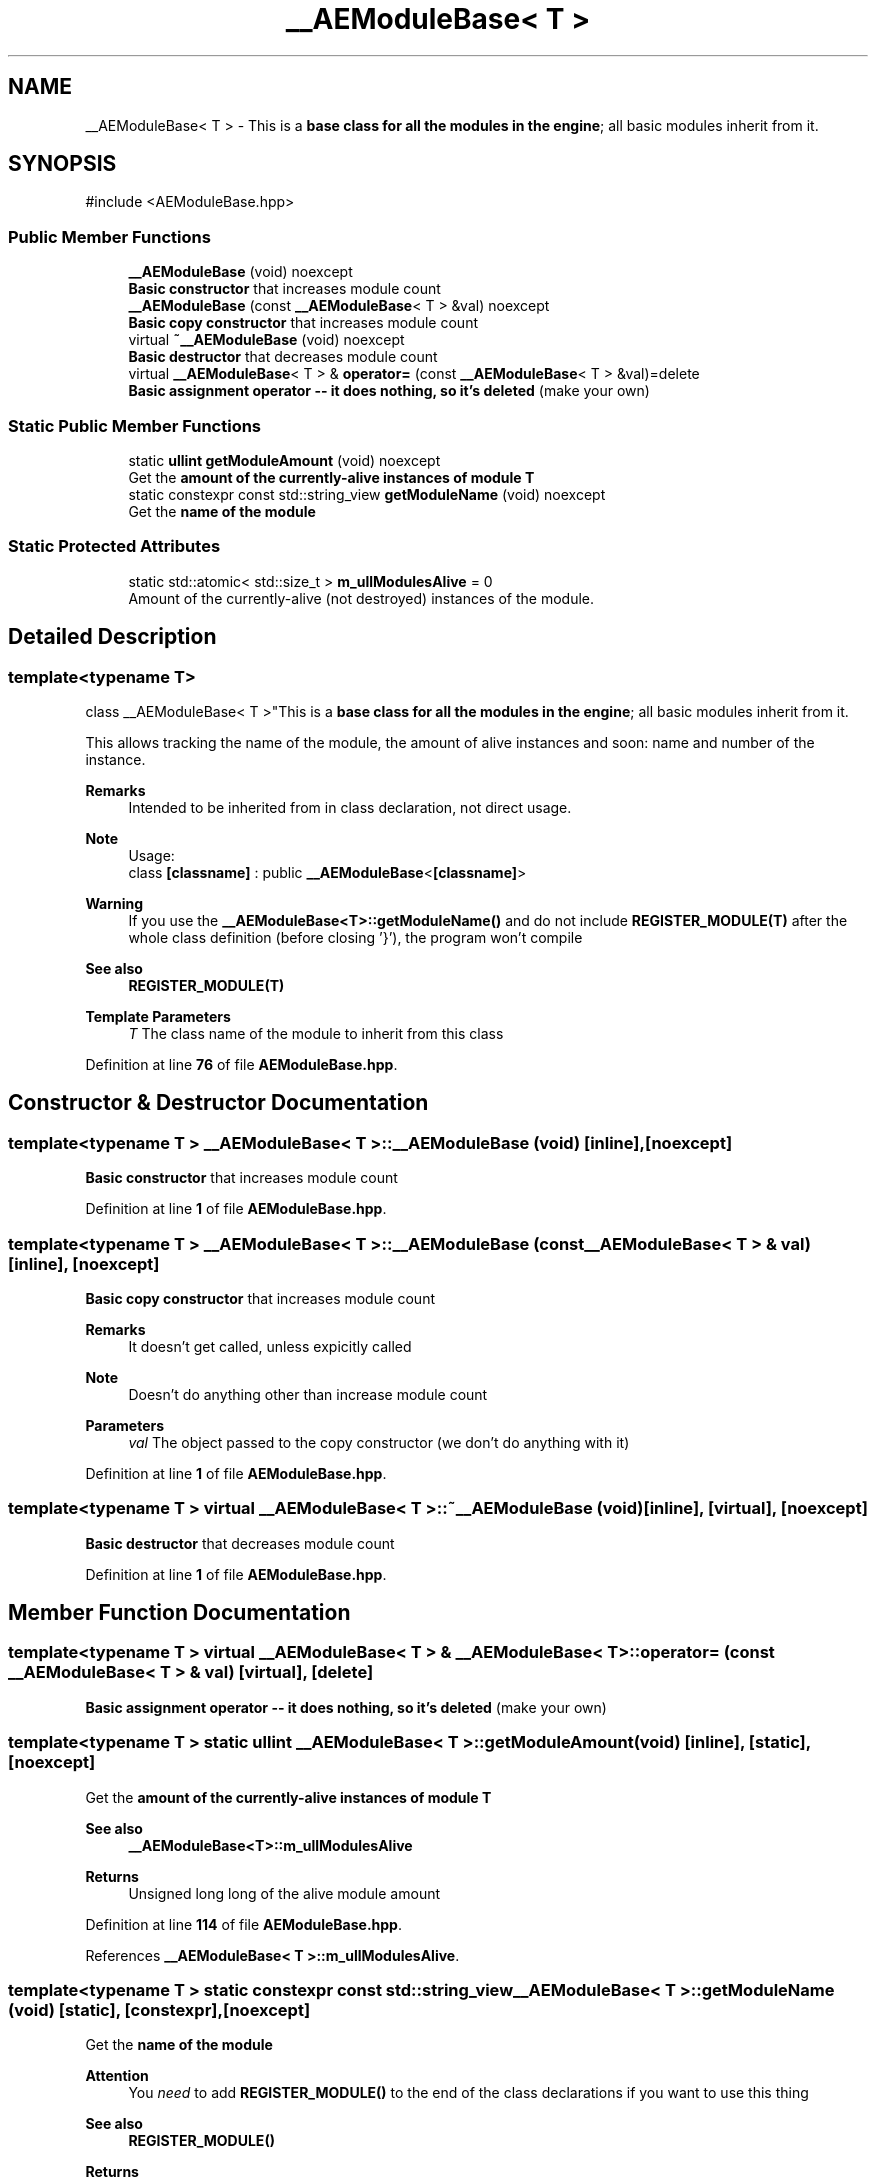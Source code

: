 .TH "__AEModuleBase< T >" 3 "Sat Mar 16 2024 13:55:14" "Version v0.0.8.5a" "ArtyK's Console Engine" \" -*- nroff -*-
.ad l
.nh
.SH NAME
__AEModuleBase< T > \- This is a \fBbase class for all the modules in the engine\fP; all basic modules inherit from it\&.  

.SH SYNOPSIS
.br
.PP
.PP
\fR#include <AEModuleBase\&.hpp>\fP
.SS "Public Member Functions"

.in +1c
.ti -1c
.RI "\fB__AEModuleBase\fP (void) noexcept"
.br
.RI "\fBBasic constructor\fP that increases module count "
.ti -1c
.RI "\fB__AEModuleBase\fP (const \fB__AEModuleBase\fP< T > &val) noexcept"
.br
.RI "\fBBasic copy constructor\fP that increases module count "
.ti -1c
.RI "virtual \fB~__AEModuleBase\fP (void) noexcept"
.br
.RI "\fBBasic destructor\fP that decreases module count "
.ti -1c
.RI "virtual \fB__AEModuleBase\fP< T > & \fBoperator=\fP (const \fB__AEModuleBase\fP< T > &val)=delete"
.br
.RI "\fBBasic assignment operator -- it does nothing, so it's deleted\fP (make your own) "
.in -1c
.SS "Static Public Member Functions"

.in +1c
.ti -1c
.RI "static \fBullint\fP \fBgetModuleAmount\fP (void) noexcept"
.br
.RI "Get the \fBamount of the currently-alive instances of module T\fP "
.ti -1c
.RI "static constexpr const std::string_view \fBgetModuleName\fP (void) noexcept"
.br
.RI "Get the \fBname of the module\fP "
.in -1c
.SS "Static Protected Attributes"

.in +1c
.ti -1c
.RI "static std::atomic< std::size_t > \fBm_ullModulesAlive\fP = 0"
.br
.RI "Amount of the currently-alive (not destroyed) instances of the module\&. "
.in -1c
.SH "Detailed Description"
.PP 

.SS "template<typename T>
.br
class __AEModuleBase< T >"This is a \fBbase class for all the modules in the engine\fP; all basic modules inherit from it\&. 

This allows tracking the name of the module, the amount of alive instances and soon: name and number of the instance\&. 
.PP
\fBRemarks\fP
.RS 4
Intended to be inherited from in class declaration, not direct usage\&. 
.RE
.PP
\fBNote\fP
.RS 4
Usage: 
.br
 class \fB[classname]\fP : public \fB__AEModuleBase\fP<\fB[classname]\fP> 
.RE
.PP
\fBWarning\fP
.RS 4
If you use the \fB__AEModuleBase<T>::getModuleName()\fP and do not include \fBREGISTER_MODULE(T)\fP after the whole class definition (before closing '}'), the program won't compile 
.RE
.PP
\fBSee also\fP
.RS 4
\fBREGISTER_MODULE(T)\fP
.RE
.PP
\fBTemplate Parameters\fP
.RS 4
\fIT\fP The class name of the module to inherit from this class
.RE
.PP

.PP
Definition at line \fB76\fP of file \fBAEModuleBase\&.hpp\fP\&.
.SH "Constructor & Destructor Documentation"
.PP 
.SS "template<typename T > \fB__AEModuleBase\fP< T >\fB::__AEModuleBase\fP (void)\fR [inline]\fP, \fR [noexcept]\fP"

.PP
\fBBasic constructor\fP that increases module count 
.PP
Definition at line \fB1\fP of file \fBAEModuleBase\&.hpp\fP\&.
.SS "template<typename T > \fB__AEModuleBase\fP< T >\fB::__AEModuleBase\fP (const \fB__AEModuleBase\fP< T > & val)\fR [inline]\fP, \fR [noexcept]\fP"

.PP
\fBBasic copy constructor\fP that increases module count 
.PP
\fBRemarks\fP
.RS 4
It doesn't get called, unless expicitly called 
.RE
.PP
\fBNote\fP
.RS 4
Doesn't do anything other than increase module count
.RE
.PP
\fBParameters\fP
.RS 4
\fIval\fP The object passed to the copy constructor (we don't do anything with it)
.RE
.PP

.PP
Definition at line \fB1\fP of file \fBAEModuleBase\&.hpp\fP\&.
.SS "template<typename T > virtual \fB__AEModuleBase\fP< T >::~\fB__AEModuleBase\fP (void)\fR [inline]\fP, \fR [virtual]\fP, \fR [noexcept]\fP"

.PP
\fBBasic destructor\fP that decreases module count 
.PP
Definition at line \fB1\fP of file \fBAEModuleBase\&.hpp\fP\&.
.SH "Member Function Documentation"
.PP 
.SS "template<typename T > virtual \fB__AEModuleBase\fP< T > & \fB__AEModuleBase\fP< T >::operator= (const \fB__AEModuleBase\fP< T > & val)\fR [virtual]\fP, \fR [delete]\fP"

.PP
\fBBasic assignment operator -- it does nothing, so it's deleted\fP (make your own) 
.SS "template<typename T > static \fBullint\fP \fB__AEModuleBase\fP< T >::getModuleAmount (void)\fR [inline]\fP, \fR [static]\fP, \fR [noexcept]\fP"

.PP
Get the \fBamount of the currently-alive instances of module T\fP 
.PP
\fBSee also\fP
.RS 4
\fB__AEModuleBase<T>::m_ullModulesAlive\fP
.RE
.PP
\fBReturns\fP
.RS 4
Unsigned long long of the alive module amount
.RE
.PP

.PP
Definition at line \fB114\fP of file \fBAEModuleBase\&.hpp\fP\&.
.PP
References \fB__AEModuleBase< T >::m_ullModulesAlive\fP\&.
.SS "template<typename T > static constexpr const std::string_view \fB__AEModuleBase\fP< T >::getModuleName (void)\fR [static]\fP, \fR [constexpr]\fP, \fR [noexcept]\fP"

.PP
Get the \fBname of the module\fP 
.PP
\fBAttention\fP
.RS 4
You \fIneed\fP to add \fBREGISTER_MODULE()\fP to the end of the class declarations if you want to use this thing 
.RE
.PP
\fBSee also\fP
.RS 4
\fBREGISTER_MODULE()\fP
.RE
.PP
\fBReturns\fP
.RS 4
The name of the module as a const std::strinv_view type
.RE
.PP

.SH "Member Data Documentation"
.PP 
.SS "template<typename T > std::atomic<std::size_t> \fB__AEModuleBase\fP< T >::m_ullModulesAlive = 0\fR [inline]\fP, \fR [static]\fP, \fR [protected]\fP"

.PP
Amount of the currently-alive (not destroyed) instances of the module\&. 
.PP
Definition at line \fB131\fP of file \fBAEModuleBase\&.hpp\fP\&.

.SH "Author"
.PP 
Generated automatically by Doxygen for ArtyK's Console Engine from the source code\&.
